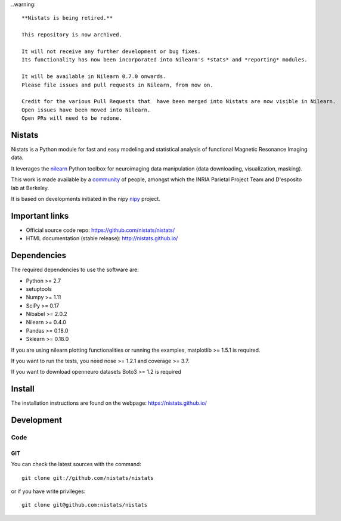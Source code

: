 .. -*- mode: rst -*-


..warning::

	**Nistats is being retired.**

	This repository is now archived.

	It will not receive any further development or bug fixes.
	Its functionality has now been incorporated into Nilearn's *stats* and *reporting* modules.

	It will be available in Nilearn 0.7.0 onwards.
	Please file issues and pull requests in Nilearn, from now on.

	Credit for the various Pull Requests that  have been merged into Nistats are now visible in Nilearn.
	Open issues have been moved into Nilearn.
	Open PRs will need to be redone.


Nistats
=======

Nistats is a Python module for fast and easy modeling and statistical analysis
of functional Magnetic Resonance Imaging data.

It leverages the `nilearn <http://nilearn.github.io>`_ Python toolbox for
neuroimaging data manipulation (data downloading, visualization, masking).

This work is made available by a
`community <https://github.com/nistats/nistats/graphs/contributors>`_ of 
people, amongst which the INRIA Parietal Project Team and D'esposito lab at 
Berkeley.

It is based on developments initiated in the nipy
`nipy <http://nipy.org/nipy/stable>`_ project.

Important links
===============

- Official source code repo: https://github.com/nistats/nistats/
- HTML documentation (stable release): http://nistats.github.io/

Dependencies
============

The required dependencies to use the software are:

* Python >= 2.7
* setuptools
* Numpy >= 1.11
* SciPy >= 0.17
* Nibabel >= 2.0.2
* Nilearn >= 0.4.0
* Pandas >= 0.18.0
* Sklearn >= 0.18.0

If you are using nilearn plotting functionalities or running the
examples, matplotlib >= 1.5.1 is required.

If you want to run the tests, you need nose >= 1.2.1 and coverage >= 3.7.

If you want to download openneuro datasets Boto3 >= 1.2 is required


Install
=======

The installation instructions are found on the webpage:
https://nistats.github.io/

Development
===========

Code
----

GIT
~~~

You can check the latest sources with the command::

    git clone git://github.com/nistats/nistats

or if you have write privileges::

    git clone git@github.com:nistats/nistats
